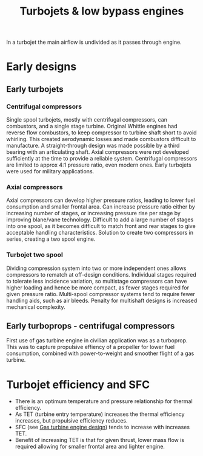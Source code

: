 :PROPERTIES:
:ID:       c6f633a5-77b8-4196-ac15-7b8641ab386e
:END:
#+title: Turbojets & low bypass engines

In a turbojet the main airflow is undivided as it passes through engine.

* Early designs
** Early turbojets
*** Centrifugal compressors
Single spool turbojets, mostly with centrifugal compressors, can combustors, and a single stage turbine.
Original Whittle engines had reverse flow combustors, to keep compressor to turbine shaft short to avoid whirling. This created aerodynamic losses and made combustors difficult to manufacture.
A straight-through design was made possible by a third bearing with an articulating shaft. Axial compressors were not developed sufficiently at the time to provide a reliable system.
Centrifugal compressors are limited to approx 4:1 pressure ratio, even modern ones.
Early turbojets were used for military applications.

*** Axial compressors
Axial compressors can develop higher pressure ratios, leading to lower fuel consumption and smaller frontal area. Can increase pressure ratio either by increasing number of stages, or increasing pressure rise per stage by improving blane/vane technology.
Difficult to add a large number of stages into one spool, as it becomes difficult to match front and rear stages to give acceptable handling characteristics. Solution to create two compressors in series, creating a two spool engine.

*** Turbojet two spool
Dividing compression system into two or more independent ones allows compressors to rematch at off-design conditions. Individual stages required to tolerate less incidence variation, so multistage compressors can have higher loading and hence be more compact, as fewer stages required for given pressure ratio.
Multi-spool compressor systems tend to require fewer handling aids, such as air bleeds.
Penalty for multishaft designs is increased mechanical complexity.

** Early turboprops - centrifugal compressors
First use of gas turbine engine in civilian application was as a turboprop. This was to capture propulsive effiency of a propeller for lower fuel consumption, combined with power-to-weight and smoother flight of a gas turbine.


* Turbojet efficiency and SFC
- There is an optimum temperature and pressure relationship for thermal efficiency.
- As TET (turbine entry temperature) increases the thermal efficiency increases, but propulsive efficiency reduces.
- SFC (see [[id:8861753a-0065-447a-8a0b-ec10cccf54f6][Gas turbine engine design]]) tends to increase with increases TET.
- Benefit of increasing TET is that for given thrust, lower mass flow is required allowing for smaller frontal area and lighter engine.

